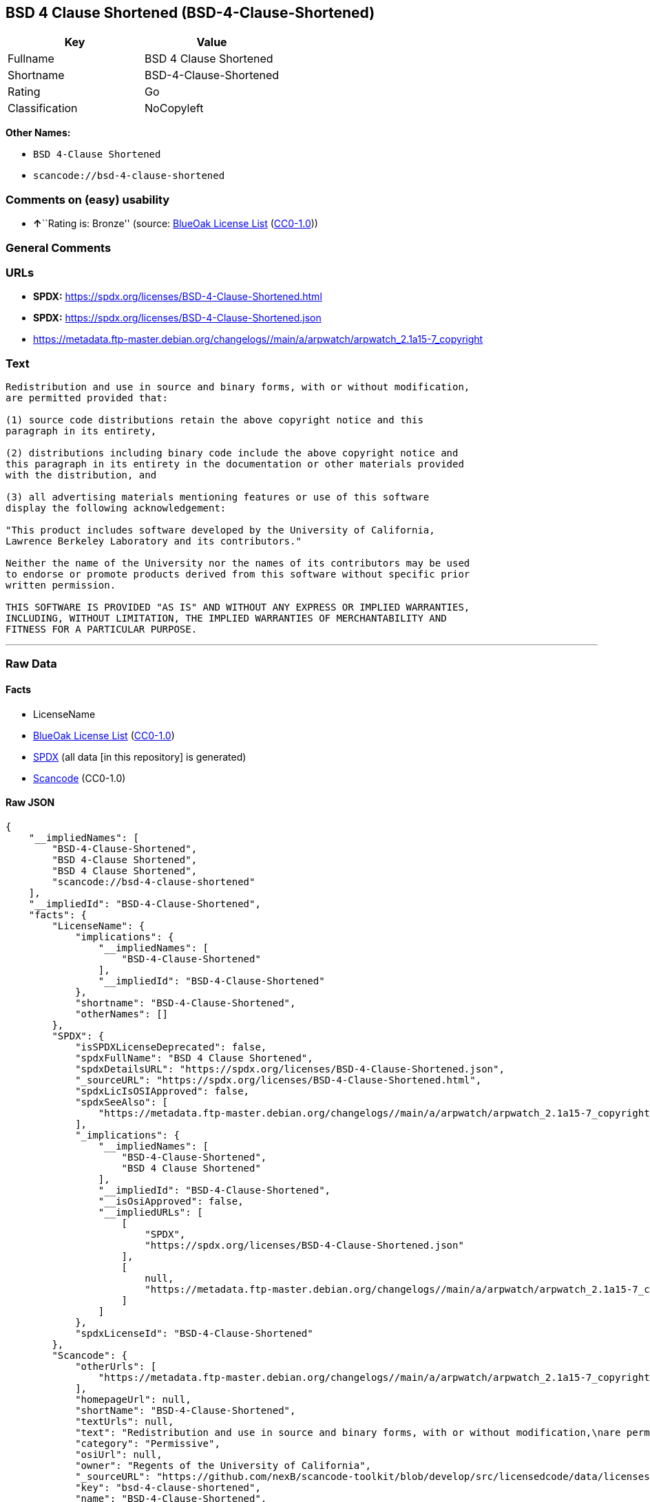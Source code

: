 == BSD 4 Clause Shortened (BSD-4-Clause-Shortened)

[cols=",",options="header",]
|===
|Key |Value
|Fullname |BSD 4 Clause Shortened
|Shortname |BSD-4-Clause-Shortened
|Rating |Go
|Classification |NoCopyleft
|===

*Other Names:*

* `BSD 4-Clause Shortened`
* `scancode://bsd-4-clause-shortened`

=== Comments on (easy) usability

* **↑**``Rating is: Bronze'' (source:
https://blueoakcouncil.org/list[BlueOak License List]
(https://raw.githubusercontent.com/blueoakcouncil/blue-oak-list-npm-package/master/LICENSE[CC0-1.0]))

=== General Comments

=== URLs

* *SPDX:* https://spdx.org/licenses/BSD-4-Clause-Shortened.html
* *SPDX:* https://spdx.org/licenses/BSD-4-Clause-Shortened.json
* https://metadata.ftp-master.debian.org/changelogs//main/a/arpwatch/arpwatch_2.1a15-7_copyright

=== Text

....
Redistribution and use in source and binary forms, with or without modification,
are permitted provided that:

(1) source code distributions retain the above copyright notice and this
paragraph in its entirety,

(2) distributions including binary code include the above copyright notice and
this paragraph in its entirety in the documentation or other materials provided
with the distribution, and

(3) all advertising materials mentioning features or use of this software
display the following acknowledgement:

"This product includes software developed by the University of California,
Lawrence Berkeley Laboratory and its contributors."

Neither the name of the University nor the names of its contributors may be used
to endorse or promote products derived from this software without specific prior
written permission.

THIS SOFTWARE IS PROVIDED "AS IS" AND WITHOUT ANY EXPRESS OR IMPLIED WARRANTIES,
INCLUDING, WITHOUT LIMITATION, THE IMPLIED WARRANTIES OF MERCHANTABILITY AND
FITNESS FOR A PARTICULAR PURPOSE.
....

'''''

=== Raw Data

==== Facts

* LicenseName
* https://blueoakcouncil.org/list[BlueOak License List]
(https://raw.githubusercontent.com/blueoakcouncil/blue-oak-list-npm-package/master/LICENSE[CC0-1.0])
* https://spdx.org/licenses/BSD-4-Clause-Shortened.html[SPDX] (all data
[in this repository] is generated)
* https://github.com/nexB/scancode-toolkit/blob/develop/src/licensedcode/data/licenses/bsd-4-clause-shortened.yml[Scancode]
(CC0-1.0)

==== Raw JSON

....
{
    "__impliedNames": [
        "BSD-4-Clause-Shortened",
        "BSD 4-Clause Shortened",
        "BSD 4 Clause Shortened",
        "scancode://bsd-4-clause-shortened"
    ],
    "__impliedId": "BSD-4-Clause-Shortened",
    "facts": {
        "LicenseName": {
            "implications": {
                "__impliedNames": [
                    "BSD-4-Clause-Shortened"
                ],
                "__impliedId": "BSD-4-Clause-Shortened"
            },
            "shortname": "BSD-4-Clause-Shortened",
            "otherNames": []
        },
        "SPDX": {
            "isSPDXLicenseDeprecated": false,
            "spdxFullName": "BSD 4 Clause Shortened",
            "spdxDetailsURL": "https://spdx.org/licenses/BSD-4-Clause-Shortened.json",
            "_sourceURL": "https://spdx.org/licenses/BSD-4-Clause-Shortened.html",
            "spdxLicIsOSIApproved": false,
            "spdxSeeAlso": [
                "https://metadata.ftp-master.debian.org/changelogs//main/a/arpwatch/arpwatch_2.1a15-7_copyright"
            ],
            "_implications": {
                "__impliedNames": [
                    "BSD-4-Clause-Shortened",
                    "BSD 4 Clause Shortened"
                ],
                "__impliedId": "BSD-4-Clause-Shortened",
                "__isOsiApproved": false,
                "__impliedURLs": [
                    [
                        "SPDX",
                        "https://spdx.org/licenses/BSD-4-Clause-Shortened.json"
                    ],
                    [
                        null,
                        "https://metadata.ftp-master.debian.org/changelogs//main/a/arpwatch/arpwatch_2.1a15-7_copyright"
                    ]
                ]
            },
            "spdxLicenseId": "BSD-4-Clause-Shortened"
        },
        "Scancode": {
            "otherUrls": [
                "https://metadata.ftp-master.debian.org/changelogs//main/a/arpwatch/arpwatch_2.1a15-7_copyright"
            ],
            "homepageUrl": null,
            "shortName": "BSD-4-Clause-Shortened",
            "textUrls": null,
            "text": "Redistribution and use in source and binary forms, with or without modification,\nare permitted provided that:\n\n(1) source code distributions retain the above copyright notice and this\nparagraph in its entirety,\n\n(2) distributions including binary code include the above copyright notice and\nthis paragraph in its entirety in the documentation or other materials provided\nwith the distribution, and\n\n(3) all advertising materials mentioning features or use of this software\ndisplay the following acknowledgement:\n\n\"This product includes software developed by the University of California,\nLawrence Berkeley Laboratory and its contributors.\"\n\nNeither the name of the University nor the names of its contributors may be used\nto endorse or promote products derived from this software without specific prior\nwritten permission.\n\nTHIS SOFTWARE IS PROVIDED \"AS IS\" AND WITHOUT ANY EXPRESS OR IMPLIED WARRANTIES,\nINCLUDING, WITHOUT LIMITATION, THE IMPLIED WARRANTIES OF MERCHANTABILITY AND\nFITNESS FOR A PARTICULAR PURPOSE.",
            "category": "Permissive",
            "osiUrl": null,
            "owner": "Regents of the University of California",
            "_sourceURL": "https://github.com/nexB/scancode-toolkit/blob/develop/src/licensedcode/data/licenses/bsd-4-clause-shortened.yml",
            "key": "bsd-4-clause-shortened",
            "name": "BSD-4-Clause-Shortened",
            "spdxId": "BSD-4-Clause-Shortened",
            "notes": null,
            "_implications": {
                "__impliedNames": [
                    "scancode://bsd-4-clause-shortened",
                    "BSD-4-Clause-Shortened",
                    "BSD-4-Clause-Shortened"
                ],
                "__impliedId": "BSD-4-Clause-Shortened",
                "__impliedCopyleft": [
                    [
                        "Scancode",
                        "NoCopyleft"
                    ]
                ],
                "__calculatedCopyleft": "NoCopyleft",
                "__impliedText": "Redistribution and use in source and binary forms, with or without modification,\nare permitted provided that:\n\n(1) source code distributions retain the above copyright notice and this\nparagraph in its entirety,\n\n(2) distributions including binary code include the above copyright notice and\nthis paragraph in its entirety in the documentation or other materials provided\nwith the distribution, and\n\n(3) all advertising materials mentioning features or use of this software\ndisplay the following acknowledgement:\n\n\"This product includes software developed by the University of California,\nLawrence Berkeley Laboratory and its contributors.\"\n\nNeither the name of the University nor the names of its contributors may be used\nto endorse or promote products derived from this software without specific prior\nwritten permission.\n\nTHIS SOFTWARE IS PROVIDED \"AS IS\" AND WITHOUT ANY EXPRESS OR IMPLIED WARRANTIES,\nINCLUDING, WITHOUT LIMITATION, THE IMPLIED WARRANTIES OF MERCHANTABILITY AND\nFITNESS FOR A PARTICULAR PURPOSE.",
                "__impliedURLs": [
                    [
                        null,
                        "https://metadata.ftp-master.debian.org/changelogs//main/a/arpwatch/arpwatch_2.1a15-7_copyright"
                    ]
                ]
            }
        },
        "BlueOak License List": {
            "BlueOakRating": "Bronze",
            "url": "https://spdx.org/licenses/BSD-4-Clause-Shortened.html",
            "isPermissive": true,
            "_sourceURL": "https://blueoakcouncil.org/list",
            "name": "BSD 4-Clause Shortened",
            "id": "BSD-4-Clause-Shortened",
            "_implications": {
                "__impliedNames": [
                    "BSD-4-Clause-Shortened",
                    "BSD 4-Clause Shortened"
                ],
                "__impliedJudgement": [
                    [
                        "BlueOak License List",
                        {
                            "tag": "PositiveJudgement",
                            "contents": "Rating is: Bronze"
                        }
                    ]
                ],
                "__impliedCopyleft": [
                    [
                        "BlueOak License List",
                        "NoCopyleft"
                    ]
                ],
                "__calculatedCopyleft": "NoCopyleft",
                "__impliedURLs": [
                    [
                        "SPDX",
                        "https://spdx.org/licenses/BSD-4-Clause-Shortened.html"
                    ]
                ]
            }
        }
    },
    "__impliedJudgement": [
        [
            "BlueOak License List",
            {
                "tag": "PositiveJudgement",
                "contents": "Rating is: Bronze"
            }
        ]
    ],
    "__impliedCopyleft": [
        [
            "BlueOak License List",
            "NoCopyleft"
        ],
        [
            "Scancode",
            "NoCopyleft"
        ]
    ],
    "__calculatedCopyleft": "NoCopyleft",
    "__isOsiApproved": false,
    "__impliedText": "Redistribution and use in source and binary forms, with or without modification,\nare permitted provided that:\n\n(1) source code distributions retain the above copyright notice and this\nparagraph in its entirety,\n\n(2) distributions including binary code include the above copyright notice and\nthis paragraph in its entirety in the documentation or other materials provided\nwith the distribution, and\n\n(3) all advertising materials mentioning features or use of this software\ndisplay the following acknowledgement:\n\n\"This product includes software developed by the University of California,\nLawrence Berkeley Laboratory and its contributors.\"\n\nNeither the name of the University nor the names of its contributors may be used\nto endorse or promote products derived from this software without specific prior\nwritten permission.\n\nTHIS SOFTWARE IS PROVIDED \"AS IS\" AND WITHOUT ANY EXPRESS OR IMPLIED WARRANTIES,\nINCLUDING, WITHOUT LIMITATION, THE IMPLIED WARRANTIES OF MERCHANTABILITY AND\nFITNESS FOR A PARTICULAR PURPOSE.",
    "__impliedURLs": [
        [
            "SPDX",
            "https://spdx.org/licenses/BSD-4-Clause-Shortened.html"
        ],
        [
            "SPDX",
            "https://spdx.org/licenses/BSD-4-Clause-Shortened.json"
        ],
        [
            null,
            "https://metadata.ftp-master.debian.org/changelogs//main/a/arpwatch/arpwatch_2.1a15-7_copyright"
        ]
    ]
}
....

==== Dot Cluster Graph

../dot/BSD-4-Clause-Shortened.svg
